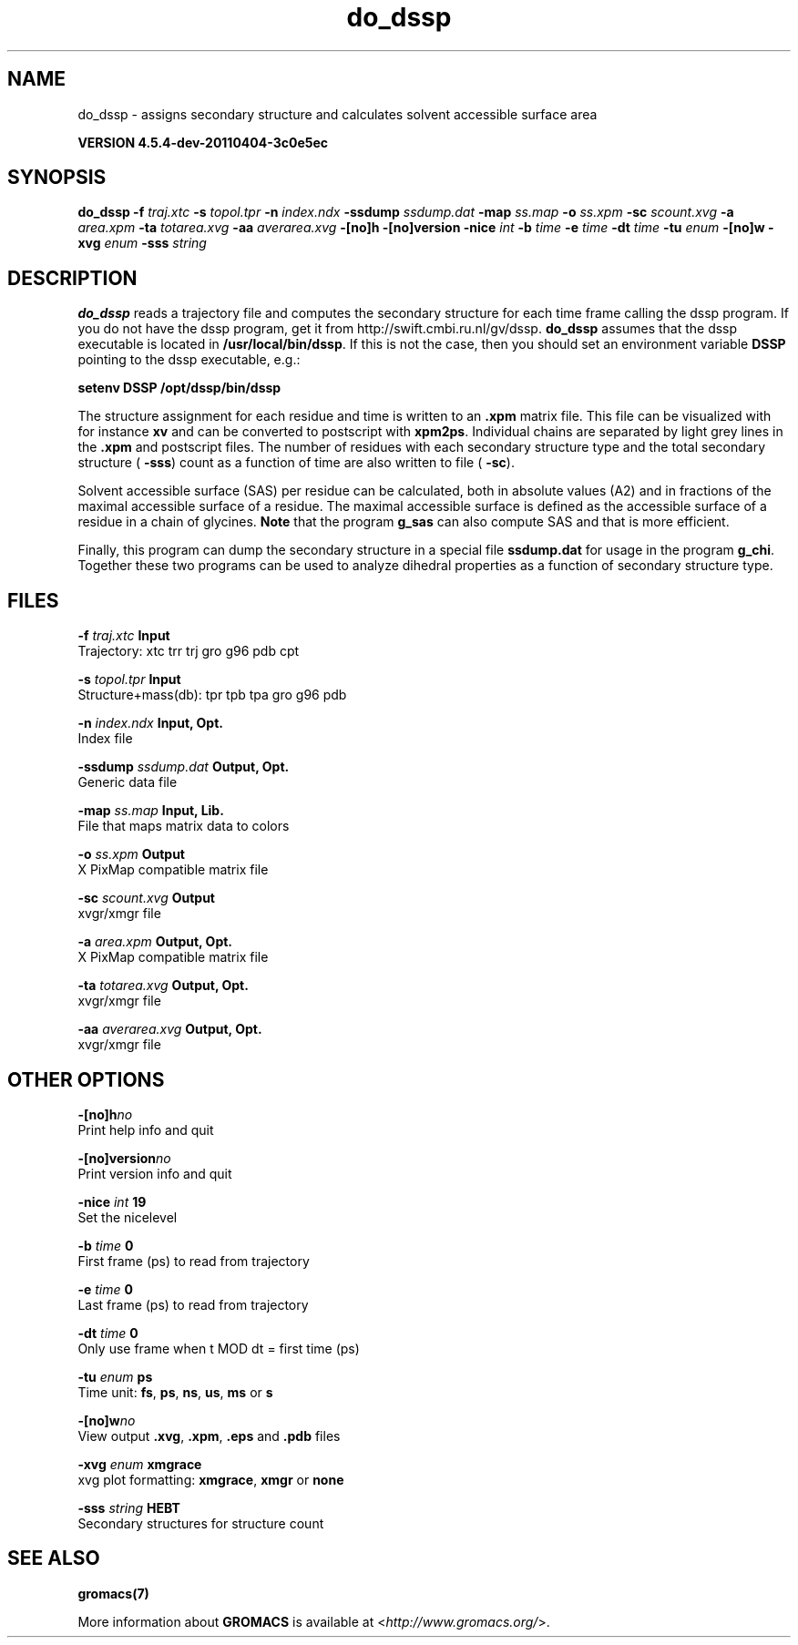 .TH do_dssp 1 "Mon 4 Apr 2011" "" "GROMACS suite, VERSION 4.5.4-dev-20110404-3c0e5ec"
.SH NAME
do_dssp - assigns secondary structure and calculates solvent accessible surface area

.B VERSION 4.5.4-dev-20110404-3c0e5ec
.SH SYNOPSIS
\f3do_dssp\fP
.BI "\-f" " traj.xtc "
.BI "\-s" " topol.tpr "
.BI "\-n" " index.ndx "
.BI "\-ssdump" " ssdump.dat "
.BI "\-map" " ss.map "
.BI "\-o" " ss.xpm "
.BI "\-sc" " scount.xvg "
.BI "\-a" " area.xpm "
.BI "\-ta" " totarea.xvg "
.BI "\-aa" " averarea.xvg "
.BI "\-[no]h" ""
.BI "\-[no]version" ""
.BI "\-nice" " int "
.BI "\-b" " time "
.BI "\-e" " time "
.BI "\-dt" " time "
.BI "\-tu" " enum "
.BI "\-[no]w" ""
.BI "\-xvg" " enum "
.BI "\-sss" " string "
.SH DESCRIPTION
\&\fB do_dssp\fR 
\&reads a trajectory file and computes the secondary structure for
\&each time frame 
\&calling the dssp program. If you do not have the dssp program,
\&get it from http://swift.cmbi.ru.nl/gv/dssp. \fB do_dssp\fR assumes 
\&that the dssp executable is located in 
\&\fB /usr/local/bin/dssp\fR. If this is not the case, then you should
\&set an environment variable \fB DSSP\fR pointing to the dssp
\&executable, e.g.: 


\&\fB setenv DSSP /opt/dssp/bin/dssp\fR


\&The structure assignment for each residue and time is written to an
\&\fB .xpm\fR matrix file. This file can be visualized with for instance
\&\fB xv\fR and can be converted to postscript with \fB xpm2ps\fR.
\&Individual chains are separated by light grey lines in the \fB .xpm\fR and
\&postscript files.
\&The number of residues with each secondary structure type and the
\&total secondary structure (\fB \-sss\fR) count as a function of
\&time are also written to file (\fB \-sc\fR).


\&Solvent accessible surface (SAS) per residue can be calculated, both in
\&absolute values (A2) and in fractions of the maximal accessible
\&surface of a residue. The maximal accessible surface is defined as
\&the accessible surface of a residue in a chain of glycines.
\&\fB Note\fR that the program \fB g_sas\fR can also compute SAS
\&and that is more efficient.


\&Finally, this program can dump the secondary structure in a special file
\&\fB ssdump.dat\fR for usage in the program \fB g_chi\fR. Together
\&these two programs can be used to analyze dihedral properties as a
\&function of secondary structure type.
.SH FILES
.BI "\-f" " traj.xtc" 
.B Input
 Trajectory: xtc trr trj gro g96 pdb cpt 

.BI "\-s" " topol.tpr" 
.B Input
 Structure+mass(db): tpr tpb tpa gro g96 pdb 

.BI "\-n" " index.ndx" 
.B Input, Opt.
 Index file 

.BI "\-ssdump" " ssdump.dat" 
.B Output, Opt.
 Generic data file 

.BI "\-map" " ss.map" 
.B Input, Lib.
 File that maps matrix data to colors 

.BI "\-o" " ss.xpm" 
.B Output
 X PixMap compatible matrix file 

.BI "\-sc" " scount.xvg" 
.B Output
 xvgr/xmgr file 

.BI "\-a" " area.xpm" 
.B Output, Opt.
 X PixMap compatible matrix file 

.BI "\-ta" " totarea.xvg" 
.B Output, Opt.
 xvgr/xmgr file 

.BI "\-aa" " averarea.xvg" 
.B Output, Opt.
 xvgr/xmgr file 

.SH OTHER OPTIONS
.BI "\-[no]h"  "no    "
 Print help info and quit

.BI "\-[no]version"  "no    "
 Print version info and quit

.BI "\-nice"  " int" " 19" 
 Set the nicelevel

.BI "\-b"  " time" " 0     " 
 First frame (ps) to read from trajectory

.BI "\-e"  " time" " 0     " 
 Last frame (ps) to read from trajectory

.BI "\-dt"  " time" " 0     " 
 Only use frame when t MOD dt = first time (ps)

.BI "\-tu"  " enum" " ps" 
 Time unit: \fB fs\fR, \fB ps\fR, \fB ns\fR, \fB us\fR, \fB ms\fR or \fB s\fR

.BI "\-[no]w"  "no    "
 View output \fB .xvg\fR, \fB .xpm\fR, \fB .eps\fR and \fB .pdb\fR files

.BI "\-xvg"  " enum" " xmgrace" 
 xvg plot formatting: \fB xmgrace\fR, \fB xmgr\fR or \fB none\fR

.BI "\-sss"  " string" " HEBT" 
 Secondary structures for structure count

.SH SEE ALSO
.BR gromacs(7)

More information about \fBGROMACS\fR is available at <\fIhttp://www.gromacs.org/\fR>.

